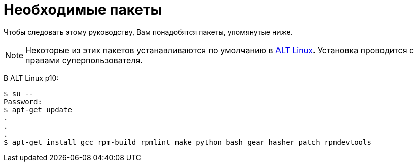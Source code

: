 [[prerequisites]]
= Необходимые пакеты

Чтобы следовать этому руководству, Вам понадобятся пакеты, упомянутые ниже.

NOTE: Некоторые из этих пакетов устанавливаются по умолчанию в
https://www.altlinux.org/Releases[ALT Linux]. Установка проводится с правами суперпользователя.

В ALT Linux p10:

[source,bash]
----
$ su --
Password:
$ apt-get update 
.
.
.
$ apt-get install gcc rpm-build rpmlint make python bash gear hasher patch rpmdevtools 
----



